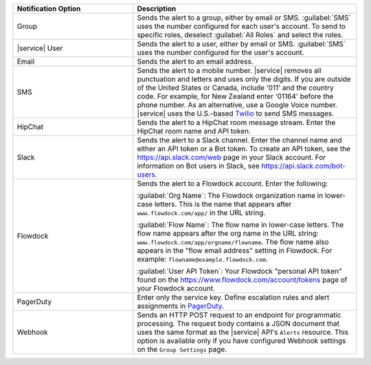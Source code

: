 .. list-table::
   :widths: 35 65
   :header-rows: 1

   * - Notification Option

     - Description

   * - Group

     - Sends the alert to a group, either by email or SMS. :guilabel:`SMS`
       uses the number configured for each user's account. To send to specific
       roles, deselect :guilabel:`All Roles` and select the roles.

   * - |service| User

     - Sends the alert to a user, either by email or SMS. :guilabel:`SMS` uses
       the number configured for the user's account.

   * - Email

     - Sends the alert to an email address.

   * - SMS

     - Sends the alert to a mobile number. |service| removes all punctuation
       and letters and uses only the digits. If you are outside of the United
       States or Canada, include '011' and the country code. For example, for
       New Zealand enter '01164' before the phone number. As an alternative,
       use a Google Voice number. |service| uses the U.S.-based `Twilio
       <https://www.twilio.com>`_ to send SMS messages.

   * - HipChat

     - Sends the alert to a HipChat room message stream. Enter the HipChat
       room name and API token.

   * - Slack

     - Sends the alert to a Slack channel. Enter the channel name and either
       an API token or a Bot token. To create an API token, see the
       `<https://api.slack.com/web>`_ page in your Slack account. For
       information on Bot users in Slack, see
       `<https://api.slack.com/bot-users>`_.

   * - Flowdock

     - Sends the alert to a Flowdock account. Enter the following:

       :guilabel:`Org Name`: The Flowdock organization name in lower-case
       letters. This is the name that appears after ``www.flowdock.com/app/``
       in the URL string.

       :guilabel:`Flow Name`: The flow name in lower-case letters. The flow
       name appears after the org name in the URL string:
       ``www.flowdock.com/app/orgname/flowname``. The flow name also appears
       in the "flow email address" setting in Flowdock. For example:
       ``flowname@example.flowdock.com``.

       :guilabel:`User API Token`: Your Flowdock "personal API token" found on
       the `<https://www.flowdock.com/account/tokens>`_ page of your Flowdock
       account.

   * - PagerDuty

     - Enter only the service key. Define escalation rules and alert
       assignments in `PagerDuty
       <http://www.pagerduty.com/?utm_source=mongodb&utm_medium=docs&utm_campaign=partner>`_.

   * - Webhook

     - Sends an HTTP POST request to an endpoint for programmatic processing.
       The request body contains a JSON document that uses the same format as
       the |service| API's ``Alerts`` resource. This option is available only if
       you have configured Webhook settings on the ``Group Settings`` page.
